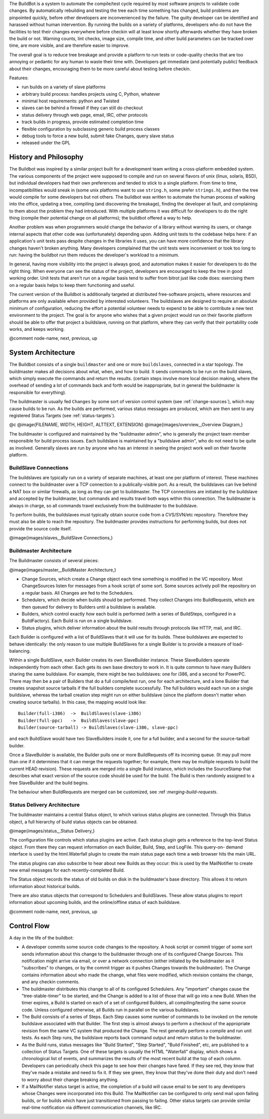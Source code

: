 .. index::
    single: introduction

The BuildBot is a system to automate the compile/test cycle required by most
software projects to validate code changes. By automatically rebuilding and
testing the tree each time something has changed, build problems are
pinpointed quickly, before other developers are inconvenienced by the failure.
The guilty developer can be identified and harassed without human
intervention. By running the builds on a variety of platforms, developers who
do not have the facilities to test their changes everywhere before checkin
will at least know shortly afterwards whether they have broken the build or
not. Warning counts, lint checks, image size, compile time, and other build
parameters can be tracked over time, are more visible, and are therefore
easier to improve.

The overall goal is to reduce tree breakage and provide a platform to run
tests or code-quality checks that are too annoying or pedantic for any human
to waste their time with. Developers get immediate (and potentially public)
feedback about their changes, encouraging them to be more careful about
testing before checkin.

Features:

*   run builds on a variety of slave platforms

*   arbitrary build process: handles projects using C, Python,
    whatever

*   minimal host requirements: python and Twisted

*   slaves can be behind a firewall if they can still do checkout

*   status delivery through web page, email, IRC, other protocols

*   track builds in progress, provide estimated completion time

*   flexible configuration by subclassing generic build process
    classes

*   debug tools to force a new build, submit fake Changes, query slave
    status

*   released under the GPL

History and Philosophy
======================

.. index::
    single: Philosophy of operation

The Buildbot was inspired by a similar project built for a development team
writing a cross-platform embedded system. The various components of the
project were supposed to compile and run on several flavors of unix (linux,
solaris, BSD), but individual developers had their own preferences and tended
to stick to a single platform. From time to time, incompatibilities would
sneak in (some unix platforms want to use ``string.h``, some prefer
``strings.h``), and then the tree would compile for some developers but not
others. The buildbot was written to automate the human process of walking into
the office, updating a tree, compiling (and discovering the breakage), finding
the developer at fault, and complaining to them about the problem they had
introduced. With multiple platforms it was difficult for developers to do the
right thing (compile their potential change on all platforms); the buildbot
offered a way to help.

Another problem was when programmers would change the behavior of a library
without warning its users, or change internal aspects that other code was
(unfortunately) depending upon. Adding unit tests to the codebase helps here:
if an application's unit tests pass despite changes in the libraries it uses,
you can have more confidence that the library changes haven't broken anything.
Many developers complained that the unit tests were inconvenient or took too
long to run: having the buildbot run them reduces the developer's workload to
a minimum.

In general, having more visibility into the project is always good, and
automation makes it easier for developers to do the right thing. When everyone
can see the status of the project, developers are encouraged to keep the tree
in good working order. Unit tests that aren't run on a regular basis tend to
suffer from bitrot just like code does: exercising them on a regular basis
helps to keep them functioning and useful.

The current version of the Buildbot is additionally targeted at distributed
free-software projects, where resources and platforms are only available when
provided by interested volunteers. The buildslaves are designed to require an
absolute minimum of configuration, reducing the effort a potential volunteer
needs to expend to be able to contribute a new test environment to the
project. The goal is for anyone who wishes that a given project would run on
their favorite platform should be able to offer that project a buildslave,
running on that platform, where they can verify that their portability code
works, and keeps working.

@comment  node-name,  next,  previous,  up

.. _system-architecture:

System Architecture
===================

The Buildbot consists of a single ``buildmaster`` and one or more
``buildslaves``, connected in a star topology. The buildmaster makes all
decisions about what, when, and how to build. It sends commands to be run on
the build slaves, which simply execute the commands and return the results.
(certain steps involve more local decision making, where the overhead of
sending a lot of commands back and forth would be inappropriate, but in
general the buildmaster is responsible for everything).

The buildmaster is usually fed ``Changes`` by some sort of version control
system (see :ref:`change-sources`), which may cause builds to be run. As the
builds are performed, various status messages are produced, which are then
sent to any registered Status Targets (see :ref:`status-targets`).

@c @image{FILENAME, WIDTH, HEIGHT, ALTTEXT, EXTENSION}
@image{images/overview,,,Overview Diagram,}

The buildmaster is configured and maintained by the "buildmaster admin", who
is generally the project team member responsible for build process issues.
Each buildslave is maintained by a "buildslave admin", who do not need to be
quite as involved. Generally slaves are run by anyone who has an interest in
seeing the project work well on their favorite platform.

BuildSlave Connections
----------------------

The buildslaves are typically run on a variety of separate machines, at least
one per platform of interest. These machines connect to the buildmaster over a
TCP connection to a publically-visible port. As a result, the buildslaves can
live behind a NAT box or similar firewalls, as long as they can get to
buildmaster. The TCP connections are initiated by the buildslave and accepted
by the buildmaster, but commands and results travel both ways within this
connection. The buildmaster is always in charge, so all commands travel
exclusively from the buildmaster to the buildslave.

To perform builds, the buildslaves must typically obtain source code from a
CVS/SVN/etc repository. Therefore they must also be able to reach the
repository. The buildmaster provides instructions for performing builds, but
does not provide the source code itself.

@image{images/slaves,,,BuildSlave Connections,}

Buildmaster Architecture
------------------------

The Buildmaster consists of several pieces:

@image{images/master,,,BuildMaster Architecture,}

*   Change Sources, which create a Change object each time something
    is modified in the VC repository. Most ChangeSources listen for
    messages from a hook script of some sort. Some sources actively
    poll the repository on a regular basis. All Changes are fed to the
    Schedulers.

*   Schedulers, which decide when builds should be performed. They
    collect Changes into BuildRequests, which are then queued for
    delivery to Builders until a buildslave is available.

*   Builders, which control exactly *how* each build is performed
    (with a series of BuildSteps, configured in a BuildFactory). Each
    Build is run on a single buildslave.

*   Status plugins, which deliver information about the build results
    through protocols like HTTP, mail, and IRC.

Each Builder is configured with a list of BuildSlaves that it will use for its
builds. These buildslaves are expected to behave identically: the only reason
to use multiple BuildSlaves for a single Builder is to provide a measure of
load-balancing.

Within a single BuildSlave, each Builder creates its own SlaveBuilder
instance. These SlaveBuilders operate independently from each other. Each gets
its own base directory to work in. It is quite common to have many Builders
sharing the same buildslave. For example, there might be two buildslaves: one
for i386, and a second for PowerPC. There may then be a pair of Builders that
do a full compile/test run, one for each architecture, and a lone Builder that
creates snapshot source tarballs if the full builders complete successfully.
The full builders would each run on a single buildslave, whereas the tarball
creation step might run on either buildslave (since the platform doesn't
matter when creating source tarballs). In this case, the mapping would look
like::

    Builder(full-i386)  ->  BuildSlaves(slave-i386)
    Builder(full-ppc)   ->  BuildSlaves(slave-ppc)
    Builder(source-tarball) -> BuildSlaves(slave-i386, slave-ppc)

and each BuildSlave would have two SlaveBuilders inside it, one for a full
builder, and a second for the source-tarball builder.

Once a SlaveBuilder is available, the Builder pulls one or more BuildRequests
off its incoming queue. (It may pull more than one if it determines that it
can merge the requests together; for example, there may be multiple requests
to build the current HEAD revision). These requests are merged into a single
Build instance, which includes the SourceStamp that describes what exact
version of the source code should be used for the build. The Build is then
randomly assigned to a free SlaveBuilder and the build begins.

The behaviour when BuildRequests are merged can be customized, see :ref
:`merging-build-requests`.

Status Delivery Architecture
----------------------------

The buildmaster maintains a central Status object, to which various status
plugins are connected. Through this Status object, a full hierarchy of build
status objects can be obtained.

@image{images/status,,,Status Delivery,}

The configuration file controls which status plugins are active. Each status
plugin gets a reference to the top-level Status object. From there they can
request information on each Builder, Build, Step, and LogFile. This query-on-
demand interface is used by the html.Waterfall plugin to create the main
status page each time a web browser hits the main URL.

The status plugins can also subscribe to hear about new Builds as they occur:
this is used by the MailNotifier to create new email messages for each
recently-completed Build.

The Status object records the status of old builds on disk in the
buildmaster's base directory. This allows it to return information about
historical builds.

There are also status objects that correspond to Schedulers and BuildSlaves.
These allow status plugins to report information about upcoming builds, and
the online/offline status of each buildslave.

@comment  node-name,  next,  previous,  up

Control Flow
============

A day in the life of the buildbot:

*   A developer commits some source code changes to the repository. A
    hook script or commit trigger of some sort sends information about
    this change to the buildmaster through one of its configured
    Change Sources. This notification might arrive via email, or over
    a network connection (either initiated by the buildmaster as it
    "subscribes" to changes, or by the commit trigger as it pushes
    Changes towards the buildmaster). The Change contains information
    about who made the change, what files were modified, which
    revision contains the change, and any checkin comments.

*   The buildmaster distributes this change to all of its configured
    Schedulers. Any "important" changes cause the "tree-stable-timer"
    to be started, and the Change is added to a list of those that
    will go into a new Build. When the timer expires, a Build is
    started on each of a set of configured Builders, all
    compiling/testing the same source code. Unless configured
    otherwise, all Builds run in parallel on the various buildslaves.

*   The Build consists of a series of Steps. Each Step causes some
    number of commands to be invoked on the remote buildslave
    associated with that Builder. The first step is almost always to
    perform a checkout of the appropriate revision from the same VC
    system that produced the Change. The rest generally perform a
    compile and run unit tests. As each Step runs, the buildslave
    reports back command output and return status to the buildmaster.

*   As the Build runs, status messages like "Build Started", "Step
    Started", "Build Finished", etc, are published to a collection of
    Status Targets. One of these targets is usually the HTML
    "Waterfall" display, which shows a chronological list of events,
    and summarizes the results of the most recent build at the top of
    each column. Developers can periodically check this page to see
    how their changes have fared. If they see red, they know that
    they've made a mistake and need to fix it. If they see green, they
    know that they've done their duty and don't need to worry about
    their change breaking anything.

*   If a MailNotifier status target is active, the completion of a
    build will cause email to be sent to any developers whose Changes
    were incorporated into this Build. The MailNotifier can be
    configured to only send mail upon failing builds, or for builds
    which have just transitioned from passing to failing. Other status
    targets can provide similar real-time notification via different
    communication channels, like IRC.